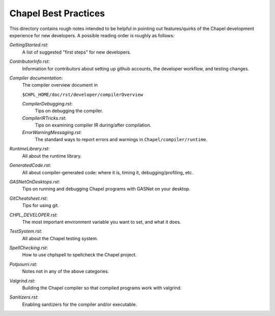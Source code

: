 =====================
Chapel Best Practices
=====================

This directory contains rough notes intended to be helpful in pointing
out features/quirks of the Chapel development experience for new
developers.  A possible reading order is roughly as follows:

`GettingStarted.rst`: 
  A list of suggested "first steps" for new developers.

`ContributorInfo.rst`: 
  Information for contributors about setting up github accounts, the developer workflow, and testing changes.

`Compiler documentation`: 
  The compiler overview document in 

  ``$CHPL_HOME/doc/rst/developer/compilerOverview``

  `CompilerDebugging.rst`: 
    Tips on debugging the compiler.

  `CompilerIRTricks.rst`: 
    Tips on examining compiler IR during/after compilation.

  `ErrorWarningMessaging.rst`: 
    The standard ways to report errors and warnings in ``Chapel/compiler/runtime``.

`RuntimeLibrary.rst`: 
  All about the runtime library.

`GeneratedCode.rst`: 
  All about compiler-generated code: where it is, timing it, debugging/profiling, etc.

`GASNetOnDesktops.rst`: 
  Tips on running and debugging Chapel programs with GASNet on your desktop.

`GitCheatsheet.rst`: 
  Tips for using git.

`CHPL_DEVELOPER.rst`: 
  The most important environment variable you want to set, and what it does.

`TestSystem.rst`: 
  All about the Chapel testing system.

`SpellChecking.rst`: 
  How to use chplspell to spellcheck the Chapel project.

`Potpourri.rst`: 
  Notes not in any of the above categories.

`Valgrind.rst`: 
  Building the Chapel compiler so that compiled programs work with valgrind.

`Sanitizers.rst`:
  Enabling sanitizers for the compiler and/or executable.
